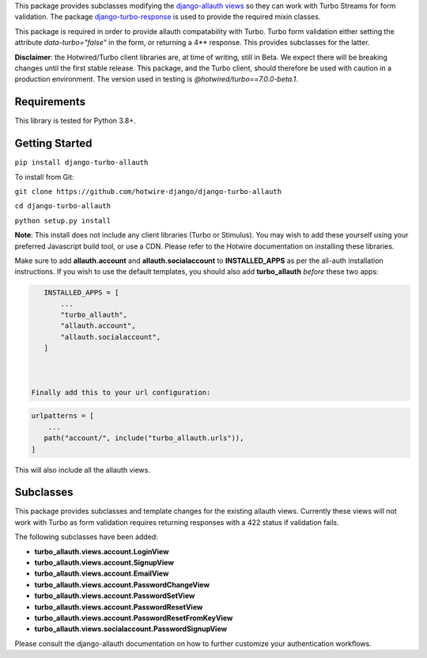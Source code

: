 This package provides subclasses modifying the `django-allauth views <https://github.com/pennersr/django-allauth>`_ so they can work with Turbo Streams for form validation. The package `django-turbo-response <https://github.com/hotwire-django/django-turbo-response>`_ is used to provide the required mixin classes.

This package is required in order to provide allauth compatability with Turbo. Turbo form validation either setting the attribute *data-turbo="false"* in the form, or returning a 4** response. This provides subclasses for the latter.


**Disclaimer**: the Hotwired/Turbo client libraries are, at time of writing, still in Beta. We expect there will be breaking changes until the first stable release. This package, and the Turbo client, should therefore be used with caution in a production environment. The version used in testing is *@hotwired/turbo==7.0.0-beta.1*.

============
Requirements
============

This library is tested for Python 3.8+.

===============
Getting Started
===============

``pip install django-turbo-allauth``

To install from Git:

``git clone https://github.com/hotwire-django/django-turbo-allauth``

``cd django-turbo-allauth``

``python setup.py install``

**Note**: This install does not include any client libraries (Turbo or Stimulus). You may wish to add these yourself using your preferred Javascript build tool, or use a CDN. Please refer to the Hotwire documentation on installing these libraries.

Make sure to add **allauth.account** and **allauth.socialaccount** to **INSTALLED_APPS** as per the all-auth installation instructions. If you wish to use the default templates, you should also add **turbo_allauth** *before* these two apps:


.. code-block:: python

    INSTALLED_APPS = [
        ...
        "turbo_allauth",
        "allauth.account",
        "allauth.socialaccount",
    ]



 Finally add this to your url configuration:

.. code-block:: python

   urlpatterns = [
       ...
      path("account/", include("turbo_allauth.urls")),
   ]

This will also include all the allauth views.


==========
Subclasses
==========

This package provides subclasses and template changes for the existing allauth views. Currently these views will not work with Turbo as form validation requires returning responses with a 422 status if validation fails.

The following subclasses have been added:

- **turbo_allauth.views.account.LoginView**
- **turbo_allauth.views.account.SignupView**
- **turbo_allauth.views.account.EmailView**
- **turbo_allauth.views.account.PasswordChangeView**
- **turbo_allauth.views.account.PasswordSetView**
- **turbo_allauth.views.account.PasswordResetView**
- **turbo_allauth.views.account.PasswordResetFromKeyView**
- **turbo_allauth.views.socialaccount.PasswordSignupView**

Please consult the django-allauth documentation on how to further customize your authentication workflows.
